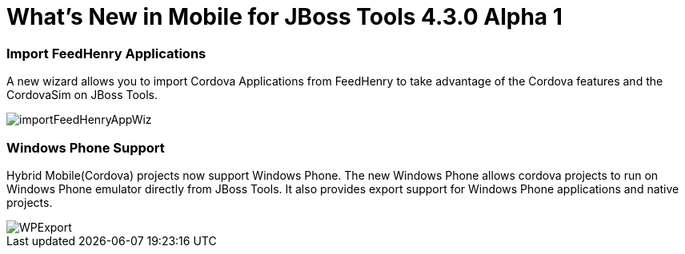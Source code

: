 = What's New in Mobile for JBoss Tools 4.3.0 Alpha 1
:page-layout: whatsnew
:page-component_id: aerogear
:page-component_version: 1.2.0.Alpha1
:page-product_id: jbt_core
:page-product_version: 4.3.0.Alpha1

=== Import FeedHenry Applications

A new wizard allows you to import Cordova Applications from FeedHenry to take
advantage of the Cordova features and the CordovaSim on JBoss Tools.

image::./images/1.2.0.Alpha1/importFeedHenryAppWiz.png[]


=== Windows Phone Support

Hybrid Mobile(Cordova) projects now support Windows Phone. The new Windows
Phone allows cordova projects to run on Windows Phone emulator directly from
JBoss Tools. It also provides export support for Windows Phone applications and
native projects.

image::./images/1.2.0.Alpha1/WPExport.png[]




